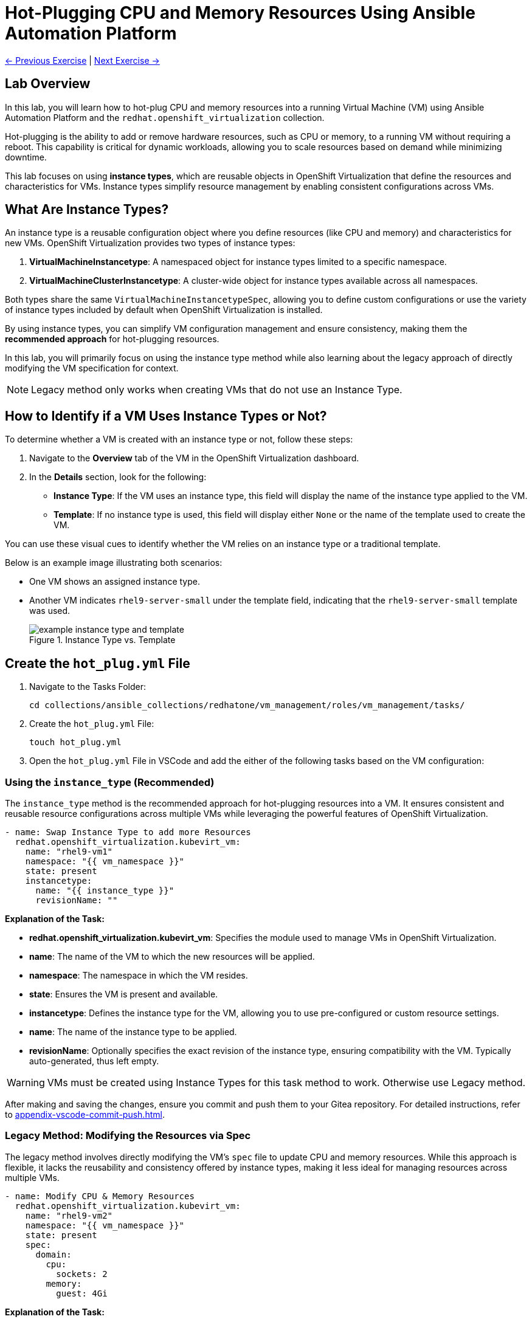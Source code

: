 = Hot-Plugging CPU and Memory Resources Using Ansible Automation Platform

xref:04-vm-patching.adoc[← Previous Exercise] | xref:06-vm-backup.adoc[Next Exercise →]

== Lab Overview

In this lab, you will learn how to hot-plug CPU and memory resources into a
running Virtual Machine (VM) using Ansible Automation Platform and the
`redhat.openshift_virtualization` collection.

Hot-plugging is the ability to add or remove hardware resources, such as CPU or
memory, to a running VM without requiring a reboot. This capability is critical
for dynamic workloads, allowing you to scale resources based on demand while
minimizing downtime.

This lab focuses on using *instance types*, which are reusable objects in
OpenShift Virtualization that define the resources and characteristics for VMs.
Instance types simplify resource management by enabling consistent
configurations across VMs.

== What Are Instance Types?

An instance type is a reusable configuration object where you define resources
(like CPU and memory) and characteristics for new VMs. OpenShift Virtualization
provides two types of instance types:

. *VirtualMachineInstancetype*: A namespaced object for instance types limited to a specific namespace.
. *VirtualMachineClusterInstancetype*: A cluster-wide object for instance types available across all namespaces.

Both types share the same `VirtualMachineInstancetypeSpec`, allowing you to
define custom configurations or use the variety of instance types included by
default when OpenShift Virtualization is installed.

By using instance types, you can simplify VM configuration management and
ensure consistency, making them the *recommended approach* for hot-plugging
resources.

In this lab, you will primarily focus on using the instance type method while
also learning about the legacy approach of directly modifying the VM
specification for context.

NOTE: Legacy method only works when creating VMs that do not use an Instance Type.

== How to Identify if a VM Uses Instance Types or Not?

To determine whether a VM is created with an instance type or not, follow these
steps:

. Navigate to the *Overview* tab of the VM in the OpenShift Virtualization dashboard.
. In the *Details* section, look for the following:
   - *Instance Type*: If the VM uses an instance type, this field will display the name of the instance type applied to the VM.
   - *Template*: If no instance type is used, this field will display either `None` or the name of the template used to create the VM.

You can use these visual cues to identify whether the VM relies on an instance
type or a traditional template.

Below is an example image illustrating both scenarios:

* One VM shows an assigned instance type.
+
* Another VM indicates `rhel9-server-small` under the template field, indicating that the `rhel9-server-small` template was used.
+
image::example_instance_type_and_template.png[title="Instance Type vs. Template"]


== Create the `hot_plug.yml` File

. Navigate to the Tasks Folder:
+
----
cd collections/ansible_collections/redhatone/vm_management/roles/vm_management/tasks/
----
+
. Create the `hot_plug.yml` File:
+
----
touch hot_plug.yml
----
+
. Open the `hot_plug.yml` File in VSCode and add the either of the following tasks based on the VM configuration:

=== Using the `instance_type` (Recommended)

The `instance_type` method is the recommended approach for hot-plugging
resources into a VM. It ensures consistent and reusable resource configurations
across multiple VMs while leveraging the powerful features of OpenShift
Virtualization.

----
- name: Swap Instance Type to add more Resources
  redhat.openshift_virtualization.kubevirt_vm:
    name: "rhel9-vm1"
    namespace: "{{ vm_namespace }}"
    state: present
    instancetype:
      name: "{{ instance_type }}"
      revisionName: ""
----

**Explanation of the Task:**

- *redhat.openshift_virtualization.kubevirt_vm*: Specifies the module used to manage VMs in OpenShift Virtualization.
- *name*: The name of the VM to which the new resources will be applied.
- *namespace*: The namespace in which the VM resides.
- *state*: Ensures the VM is present and available.
- *instancetype*: Defines the instance type for the VM, allowing you to use pre-configured or custom resource settings.
  - *name*: The name of the instance type to be applied.
  - *revisionName*: Optionally specifies the exact revision of the instance type, ensuring compatibility with the VM. Typically auto-generated, thus left empty.

WARNING: VMs must be created using Instance Types for this task method to work. Otherwise use Legacy method.

After making and saving the changes, ensure you commit and push them to your Gitea repository. For detailed instructions, refer to xref:appendix-vscode-commit-push.adoc[].

=== Legacy Method: Modifying the Resources via Spec

The legacy method involves directly modifying the VM's `spec` file to update
CPU and memory resources. While this approach is flexible, it lacks the
reusability and consistency offered by instance types, making it less ideal for
managing resources across multiple VMs.


[source, yaml]
----
- name: Modify CPU & Memory Resources
  redhat.openshift_virtualization.kubevirt_vm:
    name: "rhel9-vm2"
    namespace: "{{ vm_namespace }}"
    state: present
    spec:
      domain:
        cpu:
          sockets: 2
        memory:
          guest: 4Gi
----

**Explanation of the Task:**

- *redhat.openshift_virtualization.kubevirt_vm*: Specifies the module used to manage VMs in OpenShift Virtualization.
- *name*: The name of the VM being modified.
- *namespace*: The namespace in which the VM resides.
- *state*: Ensures the VM is in the desired state, in this case, `present`.
- *spec*: Directly modifies the VM's specification.
  - *domain*: Contains settings related to the VM's virtualized environment.
    - *cpu*: Specifies the number of CPU sockets for the VM (e.g., `2`).
    - *memory*: Defines the memory allocated to the VM, (e.g., `4Gi`).

WARNING: Non-Legacy VMs are not part of this lab exercise and the Legacy Method is for informational purposes only.

== Create and Run the Hot-Plug Job Template
. Navigate to *Automation Execution → Templates*.
. Click *Create Template* and select *Create job template*.
. Fill in the following details:

[cols="2,3",options="header"]
|===
| Parameter | Value
| *Name* | Hot Plug VMs
| *Job Type* | Run
| *Inventory* | OpenShift Virtual Machines
| *Project* | Workshop Project
| *Playbook* | manage_vm_playbook.yml
| *Execution Environment* | Day2 EE
| *Credentials* | OpenShift Credential
| *Extra variables* | `vm_namespace: vms-aap-day2` +
                      `task_file: hot_plug.yml` +
                      `instance_type: u1.2xmedium`
|===

. Click *Create Job Template*.
. Launch the job by selecting *Launch Template* from the top-right corner.

== Conclusion

This lab has demonstrated how to effectively hot-plug CPU and memory resources
into a running Virtual Machine (VM) using Ansible Automation Platform and the
`redhat.openshift_virtualization` collection. By leveraging the recommended
*instance type* method, you can ensure consistent, reusable, and scalable
configurations across multiple VMs, simplifying resource management and aligning
with best practices.

We also explored the legacy approach of directly modifying the VM specification,
which, while flexible, is less ideal for modern environments due to its lack of
reusability and standardization. Understanding both methods equips you with the
knowledge to handle scenarios where instance types may not be available.

Through this lab, you have learned how to:

- Identify whether a VM uses an instance type or a template.
- Use the *instance type* method to dynamically add resources to VMs.
- Understand the limitations and applications of the legacy method.

By applying these skills, you can efficiently manage resources in OpenShift
Virtualization, adapting to the demands of dynamic workloads while minimizing
downtime.

xref:04-vm-patching.adoc[← Previous Exercise] | xref:06-vm-backup.adoc[Next Exercise →]
